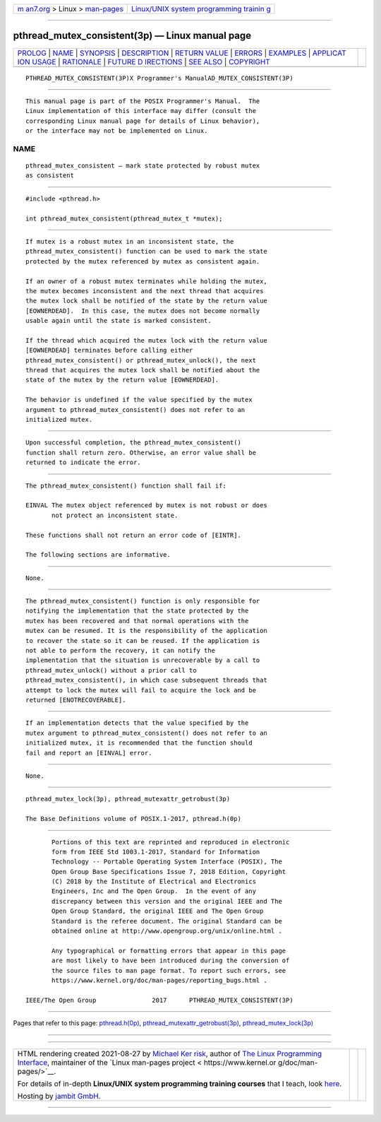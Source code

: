 .. container:: page-top

.. container:: nav-bar

   +----------------------------------+----------------------------------+
   | `m                               | `Linux/UNIX system programming   |
   | an7.org <../../../index.html>`__ | trainin                          |
   | > Linux >                        | g <http://man7.org/training/>`__ |
   | `man-pages <../index.html>`__    |                                  |
   +----------------------------------+----------------------------------+

--------------

pthread_mutex_consistent(3p) — Linux manual page
================================================

+-----------------------------------+-----------------------------------+
| `PROLOG <#PROLOG>`__ \|           |                                   |
| `NAME <#NAME>`__ \|               |                                   |
| `SYNOPSIS <#SYNOPSIS>`__ \|       |                                   |
| `DESCRIPTION <#DESCRIPTION>`__ \| |                                   |
| `RETURN VALUE <#RETURN_VALUE>`__  |                                   |
| \| `ERRORS <#ERRORS>`__ \|        |                                   |
| `EXAMPLES <#EXAMPLES>`__ \|       |                                   |
| `APPLICAT                         |                                   |
| ION USAGE <#APPLICATION_USAGE>`__ |                                   |
| \| `RATIONALE <#RATIONALE>`__ \|  |                                   |
| `FUTURE D                         |                                   |
| IRECTIONS <#FUTURE_DIRECTIONS>`__ |                                   |
| \| `SEE ALSO <#SEE_ALSO>`__ \|    |                                   |
| `COPYRIGHT <#COPYRIGHT>`__        |                                   |
+-----------------------------------+-----------------------------------+
| .. container:: man-search-box     |                                   |
+-----------------------------------+-----------------------------------+

::

   PTHREAD_MUTEX_CONSISTENT(3P)X Programmer's ManualAD_MUTEX_CONSISTENT(3P)


-----------------------------------------------------

::

          This manual page is part of the POSIX Programmer's Manual.  The
          Linux implementation of this interface may differ (consult the
          corresponding Linux manual page for details of Linux behavior),
          or the interface may not be implemented on Linux.

NAME
-------------------------------------------------

::

          pthread_mutex_consistent — mark state protected by robust mutex
          as consistent


---------------------------------------------------------

::

          #include <pthread.h>

          int pthread_mutex_consistent(pthread_mutex_t *mutex);


---------------------------------------------------------------

::

          If mutex is a robust mutex in an inconsistent state, the
          pthread_mutex_consistent() function can be used to mark the state
          protected by the mutex referenced by mutex as consistent again.

          If an owner of a robust mutex terminates while holding the mutex,
          the mutex becomes inconsistent and the next thread that acquires
          the mutex lock shall be notified of the state by the return value
          [EOWNERDEAD].  In this case, the mutex does not become normally
          usable again until the state is marked consistent.

          If the thread which acquired the mutex lock with the return value
          [EOWNERDEAD] terminates before calling either
          pthread_mutex_consistent() or pthread_mutex_unlock(), the next
          thread that acquires the mutex lock shall be notified about the
          state of the mutex by the return value [EOWNERDEAD].

          The behavior is undefined if the value specified by the mutex
          argument to pthread_mutex_consistent() does not refer to an
          initialized mutex.


-----------------------------------------------------------------

::

          Upon successful completion, the pthread_mutex_consistent()
          function shall return zero. Otherwise, an error value shall be
          returned to indicate the error.


-----------------------------------------------------

::

          The pthread_mutex_consistent() function shall fail if:

          EINVAL The mutex object referenced by mutex is not robust or does
                 not protect an inconsistent state.

          These functions shall not return an error code of [EINTR].

          The following sections are informative.


---------------------------------------------------------

::

          None.


---------------------------------------------------------------------------

::

          The pthread_mutex_consistent() function is only responsible for
          notifying the implementation that the state protected by the
          mutex has been recovered and that normal operations with the
          mutex can be resumed. It is the responsibility of the application
          to recover the state so it can be reused. If the application is
          not able to perform the recovery, it can notify the
          implementation that the situation is unrecoverable by a call to
          pthread_mutex_unlock() without a prior call to
          pthread_mutex_consistent(), in which case subsequent threads that
          attempt to lock the mutex will fail to acquire the lock and be
          returned [ENOTRECOVERABLE].


-----------------------------------------------------------

::

          If an implementation detects that the value specified by the
          mutex argument to pthread_mutex_consistent() does not refer to an
          initialized mutex, it is recommended that the function should
          fail and report an [EINVAL] error.


---------------------------------------------------------------------------

::

          None.


---------------------------------------------------------

::

          pthread_mutex_lock(3p), pthread_mutexattr_getrobust(3p)

          The Base Definitions volume of POSIX.1‐2017, pthread.h(0p)


-----------------------------------------------------------

::

          Portions of this text are reprinted and reproduced in electronic
          form from IEEE Std 1003.1-2017, Standard for Information
          Technology -- Portable Operating System Interface (POSIX), The
          Open Group Base Specifications Issue 7, 2018 Edition, Copyright
          (C) 2018 by the Institute of Electrical and Electronics
          Engineers, Inc and The Open Group.  In the event of any
          discrepancy between this version and the original IEEE and The
          Open Group Standard, the original IEEE and The Open Group
          Standard is the referee document. The original Standard can be
          obtained online at http://www.opengroup.org/unix/online.html .

          Any typographical or formatting errors that appear in this page
          are most likely to have been introduced during the conversion of
          the source files to man page format. To report such errors, see
          https://www.kernel.org/doc/man-pages/reporting_bugs.html .

   IEEE/The Open Group               2017      PTHREAD_MUTEX_CONSISTENT(3P)

--------------

Pages that refer to this page:
`pthread.h(0p) <../man0/pthread.h.0p.html>`__, 
`pthread_mutexattr_getrobust(3p) <../man3/pthread_mutexattr_getrobust.3p.html>`__, 
`pthread_mutex_lock(3p) <../man3/pthread_mutex_lock.3p.html>`__

--------------

--------------

.. container:: footer

   +-----------------------+-----------------------+-----------------------+
   | HTML rendering        |                       | |Cover of TLPI|       |
   | created 2021-08-27 by |                       |                       |
   | `Michael              |                       |                       |
   | Ker                   |                       |                       |
   | risk <https://man7.or |                       |                       |
   | g/mtk/index.html>`__, |                       |                       |
   | author of `The Linux  |                       |                       |
   | Programming           |                       |                       |
   | Interface <https:     |                       |                       |
   | //man7.org/tlpi/>`__, |                       |                       |
   | maintainer of the     |                       |                       |
   | `Linux man-pages      |                       |                       |
   | project <             |                       |                       |
   | https://www.kernel.or |                       |                       |
   | g/doc/man-pages/>`__. |                       |                       |
   |                       |                       |                       |
   | For details of        |                       |                       |
   | in-depth **Linux/UNIX |                       |                       |
   | system programming    |                       |                       |
   | training courses**    |                       |                       |
   | that I teach, look    |                       |                       |
   | `here <https://ma     |                       |                       |
   | n7.org/training/>`__. |                       |                       |
   |                       |                       |                       |
   | Hosting by `jambit    |                       |                       |
   | GmbH                  |                       |                       |
   | <https://www.jambit.c |                       |                       |
   | om/index_en.html>`__. |                       |                       |
   +-----------------------+-----------------------+-----------------------+

--------------

.. container:: statcounter

   |Web Analytics Made Easy - StatCounter|

.. |Cover of TLPI| image:: https://man7.org/tlpi/cover/TLPI-front-cover-vsmall.png
   :target: https://man7.org/tlpi/
.. |Web Analytics Made Easy - StatCounter| image:: https://c.statcounter.com/7422636/0/9b6714ff/1/
   :class: statcounter
   :target: https://statcounter.com/
